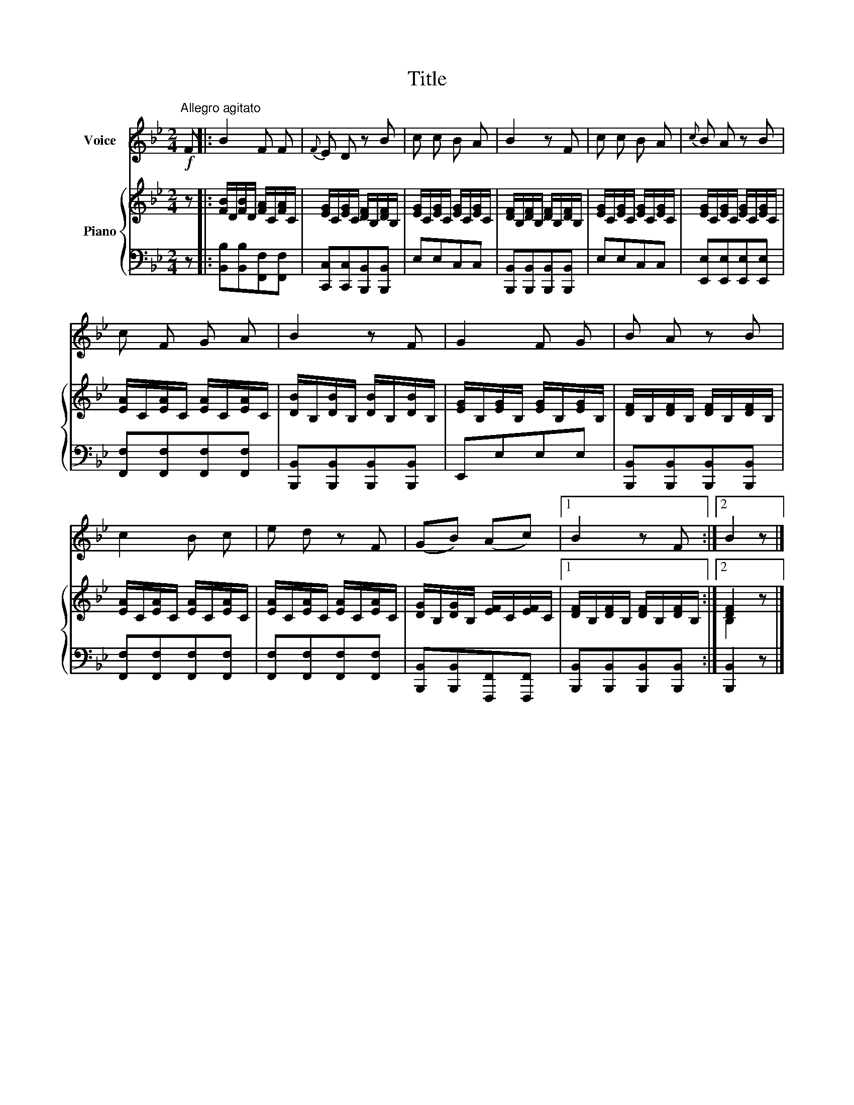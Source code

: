 X:1
T:Title
%%score 1 { ( 2 4 ) | 3 }
L:1/8
M:2/4
K:Bb
V:1 treble nm="Voice"
V:2 treble nm="Piano"
V:4 treble 
V:3 bass 
V:1
"^Allegro agitato"!f! F |: B2 F F |{F} E D z B | c c B A | B2 z F | c c B A |{c} B A z B | %7
 c F G A | B2 z F | G2 F G | B A z B | c2 B c | e d z F | (GB) (Ac) |1 B2 z F :|2 B2 z |] %16
V:2
 z |: [FB]/D/[FB]/D/ [FA]/C/[FA]/C/ | [EG]/C/[EG]/C/ [DF]/B,/[DF]/B,/ | %3
 [EG]/C/[EG]/C/ [EG]/C/[EG]/C/ | [DF]/B,/[DF]/B,/ [DF]/B,/[DF]/B,/ | %5
 [EG]/C/[EG]/C/ [EG]/C/[EG]/C/ | [EG]/C/[EG]/C/ [EG]/C/[EG]/C/ | [EA]/C/[EA]/C/ [EA]/C/[EA]/C/ | %8
 [DB]/B,/[DB]/B,/ [DB]/B,/[DB]/B,/ | [EG]/B,/[EG]/B,/ [EG]/B,/[EG]/B,/ | %10
 [DF]/B,/[DF]/B,/ [DF]/B,/[DF]/B,/ | [EA]/C/[EA]/C/ [EA]/C/[EA]/C/ | %12
 [EA]/C/[EA]/C/ [EA]/C/[EA]/C/ | [DG]/B,/[DG]/B,/ [EF]/C/[EF]/C/ |1 %14
 [DF]/B,/[DF]/B,/ [DF]/B,/[DF]/B,/ :|2 [DF]2 z |] %16
V:3
 z |: [B,,B,][B,,B,][F,,F,][F,,F,] | [C,,C,][C,,C,][B,,,B,,][B,,,B,,] | E,E,C,C, | %4
 [B,,,B,,][B,,,B,,][B,,,B,,][B,,,B,,] | E,E,C,C, | [E,,E,][E,,E,][E,,E,][E,,E,] | %7
 [F,,F,][F,,F,][F,,F,][F,,F,] | [B,,,B,,][B,,,B,,][B,,,B,,][B,,,B,,] | E,,E,E,E, | %10
 [B,,,B,,][B,,,B,,][B,,,B,,][B,,,B,,] | [F,,F,][F,,F,][F,,F,][F,,F,] | %12
 [F,,F,][F,,F,][F,,F,][F,,F,] | [B,,,B,,][B,,,B,,][F,,,F,,][F,,,F,,] |1 %14
 [B,,,B,,][B,,,B,,][B,,,B,,][B,,,B,,] :|2 [B,,,B,,]2 z |] %16
V:4
 x |: x4 | x4 | x4 | x4 | x4 | x4 | x4 | x4 | x4 | x4 | x4 | x4 | x4 |1 x4 :|2 B,2 x |] %16

